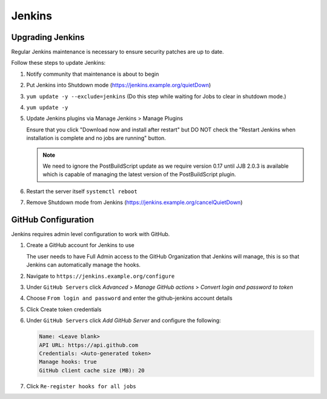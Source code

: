 .. _jenkins-infra:

#######
Jenkins
#######

.. _jenkins-upgrade:

Upgrading Jenkins
=================

Regular Jenkins maintenance is necessary to ensure security patches are up to
date.

Follow these steps to update Jenkins:

#. Notify community that maintenance is about to begin
#. Put Jenkins into Shutdown mode
   (https://jenkins.example.org/quietDown)
#. ``yum update -y --exclude=jenkins``
   (Do this step while waiting for Jobs to clear in shutdown mode.)
#. ``yum update -y``
#. Update Jenkins plugins via Manage Jenkins > Manage Plugins

   Ensure that you click "Download now and install after restart" but DO NOT
   check the "Restart Jenkins when installation is complete and no jobs are
   running" button.

   .. note::

      We need to ignore the PostBuildScript update as we require
      version 0.17 until JJB 2.0.3 is available which is capable of managing
      the latest version of the PostBuildScript plugin.

#. Restart the server itself ``systemctl reboot``
#. Remove Shutdown mode from Jenkins
   (https://jenkins.example.org/cancelQuietDown)

.. _jenkins-github:

GitHub Configuration
====================

Jenkins requires admin level configuration to work with GitHub.

#. Create a GitHub account for Jenkins to use

   The user needs to have Full Admin access to the GitHub Organization that
   Jenkins will manage, this is so that Jenkins can automatically manage the
   hooks.

#. Navigate to ``https://jenkins.example.org/configure``
#. Under ``GitHub Servers`` click *Advanced* >
   *Manage GitHub actions* > *Convert login and password to token*
#. Choose ``From login and password`` and enter the github-jenkins account details
#. Click Create token credentials
#. Under ``GitHub Servers`` click *Add GitHub Server* and configure the following:

   .. code-block:: none

      Name: <Leave blank>
      API URL: https://api.github.com
      Credentials: <Auto-generated token>
      Manage hooks: true
      GitHub client cache size (MB): 20

#. Click ``Re-register hooks for all jobs``
